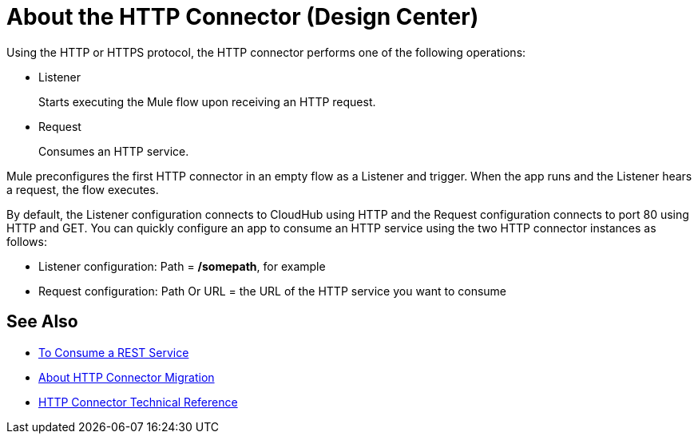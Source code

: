 = About the HTTP Connector (Design Center)
:keywords: connectors, http, https

Using the HTTP or HTTPS protocol, the HTTP connector performs one of the following operations:

* Listener
+
Starts executing the Mule flow upon receiving an HTTP request.
+
* Request
+
Consumes an HTTP service.

Mule preconfigures the first HTTP connector in an empty flow as a Listener and trigger. When the app runs and the Listener hears a request, the flow executes.

By default, the Listener configuration connects to CloudHub using HTTP and the Request configuration connects to port 80 using HTTP and GET.  You can quickly configure an app to consume an HTTP service using the two HTTP connector instances as follows:

* Listener configuration: Path = */somepath*, for example
* Request configuration: Path Or URL = the URL of the HTTP service you want to consume

== See Also

* link:/connectors/http-consume-web-service[To Consume a REST Service]
* link:/connectors/http-about-http-connector-migration[About HTTP Connector Migration]
* link:/connectors/http-documentation[HTTP Connector Technical Reference]

